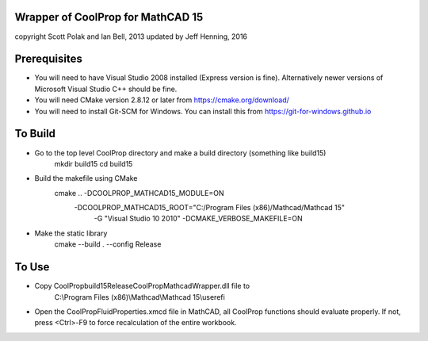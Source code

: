 Wrapper of CoolProp for MathCAD 15
==================================

copyright Scott Polak and Ian Bell, 2013
updated by Jeff Henning, 2016

Prerequisites
==============

* You will need to have Visual Studio 2008 installed (Express version is fine).  Alternatively newer versions of Microsoft Visual Studio C++ should be fine.

* You will need CMake version 2.8.12 or later from https://cmake.org/download/

* You will need to install Git-SCM for Windows.  You can install this from https://git-for-windows.github.io


To Build
========

* Go to the top level CoolProp directory and make a build directory (something like \build15)
	mkdir build15
	cd build15

* Build the makefile using CMake
	cmake .. -DCOOLPROP_MATHCAD15_MODULE=ON 
	         -DCOOLPROP_MATHCAD15_ROOT="C:/Program Files (x86)/Mathcad/Mathcad 15" 
			 -G "Visual Studio 10 2010" 
			 -DCMAKE_VERBOSE_MAKEFILE=ON
	
* Make the static library
	cmake --build . --config Release


To Use
======

* Copy CoolProp\build15\Release\CoolPropMathcadWrapper.dll file to 
	C:\\Program Files (x86)\\Mathcad\\Mathcad 15\\userefi

* Open the CoolPropFluidProperties.xmcd file in MathCAD, all CoolProp functions should evaluate properly. If not, press <Ctrl>-F9 to force recalculation of the entire workbook.

